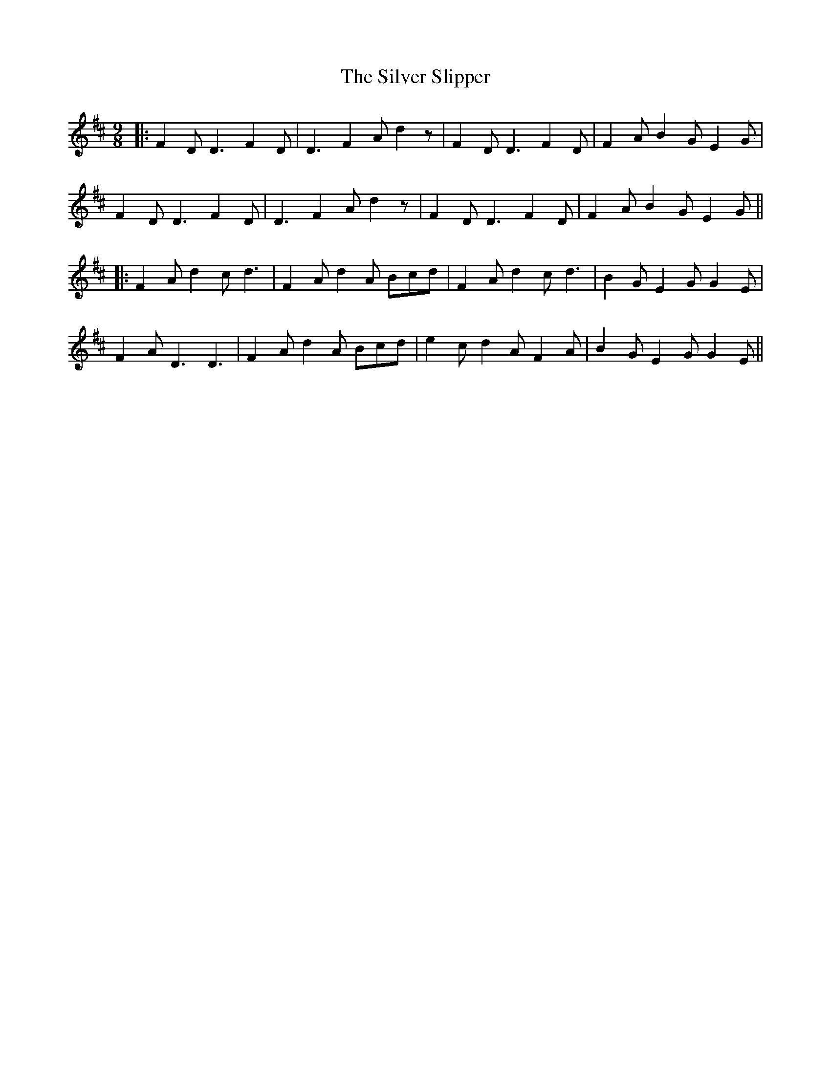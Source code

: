 X: 3
T: Silver Slipper, The
Z: JACKB
S: https://thesession.org/tunes/8479#setting26888
R: slip jig
M: 9/8
L: 1/8
K: Dmaj
|:F2D D3 F2D |D3 F2A d2z|F2D D3 F2D |F2A B2G E2G|
F2D D3 F2D|D3 F2A d2z|F2D D3 F2D|F2A B2G E2G||
|:F2A d2c d3|F2A d2A Bcd|F2A d2c d3|B2G E2G G2E|
F2A D3 D3|F2A d2A Bcd|e2c d2A F2A|B2G E2G G2E||
